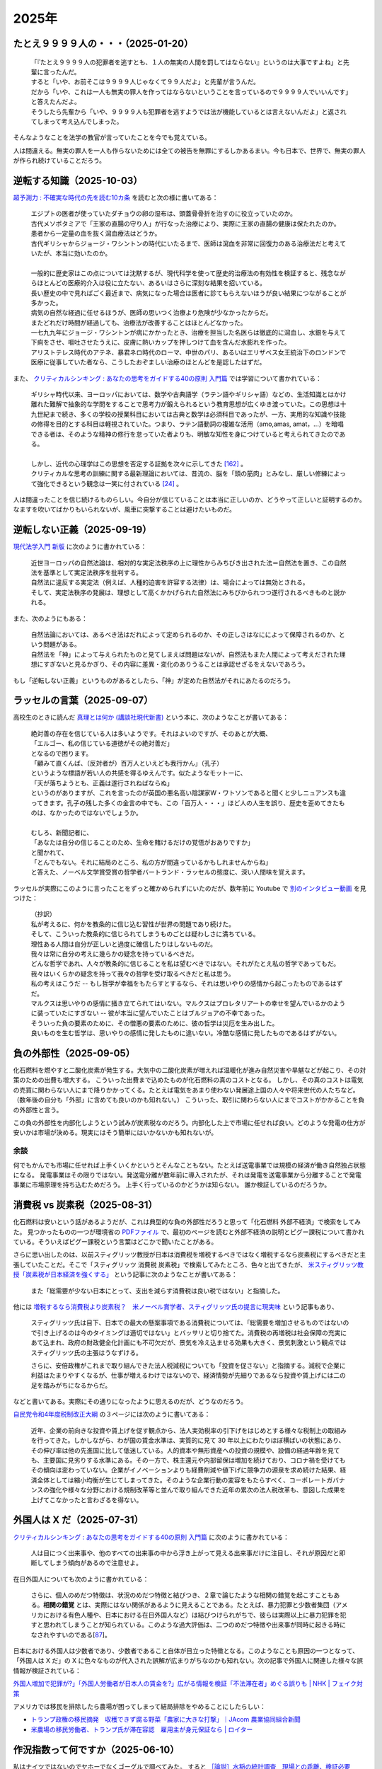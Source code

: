 2025年
=========

たとえ９９９９人の・・・（2025-01-20）
-------------------------------------------

    | 「『たとえ９９９９人の犯罪者を逃すとも、１人の無実の人間を罰してはならない』というのは大事ですよね」と先輩に言ったんだ。
    | すると「いや、お前そこは９９９９人じゃなくて９９人だよ」と先輩が言うんだ。
    | だから「いや、これは一人も無実の罪人を作ってはならないということを言っているので９９９９人でいいんです」と答えたんだよ。
    | そうしたら先輩から「いや、９９９９人も犯罪者を逃すようでは法が機能しているとは言えないんだよ」と返されてしまって考え込んでしまった。


そんなようなことを法学の教官が言っていたことを今でも覚えている。

人は間違える。無実の罪人を一人も作らないためには全ての被告を無罪にするしかあるまい。今も日本で、世界で、無実の罪人が作られ続けていることだろう。

逆転する知識（2025-10-03）
----------------------------------------------------------------

`超予測力 : 不確実な時代の先を読む10カ条 <https://ndlsearch.ndl.go.jp/books/R100000002-I027651060>`_
を読むと次の様に書いてある：

    | エジプトの医者が使っていたダチョウの卵の湿布は、頭蓋骨骨折を治すのに役立っていたのか。
    | 古代メソポタミアで「王家の直腸の守り人」が行なった治療により、実際に王家の直腸の健康は保たれたのか。
    | 患者から一定量の血を抜く瀉血療法はどうか。
    | 古代ギリシャからジョージ・ワシントンの時代にいたるまで、医師は瀉血を非常に回復力のある治療法だと考えていたが、本当に効いたのか。
    | 
    | 一般的に歴史家はこの点については沈黙するが、現代科学を使って歴史的治療法の有効性を検証すると、残念ながらほとんどの医療的介入は役に立たない、あるいはさらに深刻な結果を招いている。
    | 長い歴史の中で見ればごく最近まで、病気になった場合は医者に診てもらえないほうが良い結果につながることが多かった。
    | 病気の自然な経過に任せるほうが、医師の思いつく治療より危険が少なかったからだ。
    | またどれだけ時間が経過しても、治療法が改善することはほとんどなかった。
    | 一七九九年にジョージ・ワシントンが病にかかったとき、治療を担当した名医らは徹底的に瀉血し、水銀を与えて下痢をさせ、嘔吐させたうえに、皮膚に熱いカップを押しつけて血を含んだ水膨れを作った。
    | アリストテレス時代のアテネ、暴君ネロ時代のローマ、中世のパリ、あるいはエリザベス女王統治下のロンドンで医療に従事していた者なら、こうしたおぞましい治療のほとんどを是認したはずだ。

また、 `クリティカルシンキング : あなたの思考をガイドする40の原則 入門篇 <https://ndlsearch.ndl.go.jp/books/R100000002-I000002529043>`_  では学習について書かれている：


    | ギリシャ時代以来、ヨーロッパにおいては、数学や古典語学（ラテン語やギリシャ語）などの、生活知識とはかけ離れた難解で抽象的な学問をすることで思考力が鍛えられるという教育思想が広くゆき渡っていた。この思想は十九世紀まで続き、多くの学校の授業科目においては古典と数学は必須科目であったが、一方、実用的な知識や技能の修得を目的とする科目は軽視されていた。つまり、ラテン語動詞の複雑な活用（amo,amas, amat，...）を暗唱できる者は、そのような精神の修行を怠っていた者よりも、明敏な知性を身につけていると考えられてきたのである。
    | 
    | しかし、近代の心理学はこの思想を否定する証拠を次々に示してきた `[162] <https://www.science.org/doi/abs/10.1126/science.3672116>`_ 。
    | クリティカルな思考の訓練に関する最新理論においては、昔流の、脳を「頭の筋肉」とみなし、厳しい修練によって強化できるという観念は一笑に付されている `[24] <https://psycnet.apa.org/buy/1987-08642-001>`_ 。

人は間違ったことを信じ続けるものらしい。今自分が信じていることは本当に正しいのか、どうやって正しいと証明するのか。なますを吹いてばかりもいられないが、風車に突撃することは避けたいものだ。


逆転しない正義（2025-09-19）
------------------------------------------------------------

`現代法学入門 新版 <https://ndlsearch.ndl.go.jp/books/R100000002-I000001729566>`_
に次のように書かれている：

    | 近世ヨーロッパの自然法論は、相対的な実定法秩序の上に理性からみちびき出された法＝自然法を置き、この自然法を基準として実定法秩序を批判する。
    | 自然法に違反する実定法（例えば、人種的迫害を許容する法律）は、場合によっては無効とされる。
    | そして、実定法秩序の発展は、理想として高くかかげられた自然法にみちびかられつつ遂行されるべきものと説かれる。

また、次のようにもある：

    | 自然法論においては、あるべき法はだれによって定められるのか、その正しさはなにによって保障されるのか、という問題がある。
    | 自然法を「神」によって与えられたものと見てしまえば問題はないが、自然法もまた人間によって考えだされた理想にすぎないと見るかぎり、その内容に差異・変化のありうることは承認せざるをえないであろう。

もし「逆転しない正義」というものがあるとしたら、「神」が定めた自然法がそれにあたるのだろう。


ラッセルの言葉（2025-09-07）
------------------------------------------------------------

高校生のときに読んだ
`真理とは何か (講談社現代新書) <https://ndlsearch.ndl.go.jp/books/R100000002-I000001533985>`_
という本に、次のようなことが書いてある：

    | 絶対善の存在を信じている人は多いようです。それはよいのですが、そのあとが大概、
    | 「エルゴー、私の信じている道徳がその絶対善だ」
    | となるので困ります。
    | 「顧みて直くんば、（反対者が）百万人といえども我行かん」（孔子）
    | というような標語が若い人の共感を得るゆえんです。似たようなモットーに、
    | 「天が落ちようとも、正義は遂行されねばならぬ」
    | というのがありますが、これを言ったのが英国の悪名高い陰謀家W・ワトソンであると聞くと少しニュアンスも違ってきます。孔子の残した多くの金言の中でも、この「百万人・・・」ほど人の人生を誤り、歴史を歪めてきたものは、なかったのではないでしょうか。
    | 
    | むしろ、新聞記者に、
    | 「あなたは自分の信じることのため、生命を賭けるだけの覚悟がおありですか」
    | と聞かれて、
    | 「とんでもない。それに結局のところ、私の方が間違っているかもしれませんからね」
    | と答えた、ノーベル文学賞受賞の哲学者バートランド・ラッセルの態度に、深い人間味を覚えます。

ラッセルが実際にこのように言ったことをずっと確かめられずにいたのだが、数年前に Youtube で `別のインタビュー動画 <https://youtu.be/xL_sMXfzzyA?si=viTWO0HkwXu6jxRh&t=1597>`_ を見つけた：

    | （抄訳）
    | 私が考えるに、何かを教条的に信じ込む習性が世界の問題であり続けた。
    | そして、こういった教条的に信じられてしまうものごとは疑わしさに満ちている。
    | 理性ある人間は自分が正しいと過度に確信したりはしないものだ。
    | 我々は常に自分の考えに幾らかの疑念を持っているべきだ。
    | どんな哲学であれ、人々が教条的に信じることを私は望むべきではない。それがたとえ私の哲学であってもだ。
    | 我々はいくらかの疑念を持って我々の哲学を受け取るべきだと私は思う。
    | 私の考えはこうだ -- もし哲学が幸福をもたらすとするなら、それは思いやりの感情から起こったものであるはずだ。
    | マルクスは思いやりの感情に掻き立てられてはいない。マルクスはプロレタリアートの幸せを望んでいるかのように装っていたにすぎない -- 彼が本当に望んでいたことはブルジョアの不幸であった。
    | そういった負の要素のために、その憎悪の要素のために、彼の哲学は災厄を生み出した。
    | 良いものを生む哲学は、思いやりの感情に発したものに違いない。冷酷な感情に発したものであるはずがない。

負の外部性（2025-09-05）
-------------------------------------------------------------------

化石燃料を燃やすと二酸化炭素が発生する。大気中の二酸化炭素が増えれば温暖化が進み自然災害や旱魃などが起こり、その対策のための出費も増大する。
こういった出費まで込めたものが化石燃料の真のコストとなる。
しかし、その真のコストは電気の売買に関わらない人にまで降りかかってくる。たとえば電気をあまり使わない発展途上国の人々や将来世代の人たちなど。（数年後の自分も「外部」に含めても良いのかも知れない。）
こういった、取引に関わらない人にまでコストがかかることを負の外部性と言う。

この負の外部性を内部化しようという試みが炭素税なのだろう。内部化した上で市場に任せれば良い。どのような発電の仕方が安いかは市場が決める。現実にはそう簡単にはいかないかも知れないが。

余談
~~~~~~~~~~~~~~~~~~~~~~~

何でもかんでも市場に任せれば上手くいくかというとそんなこともない。たとえば送電事業では規模の経済が働き自然独占状態になる。
発電事業はその限りではない。発送電分離が数年前に導入されたが、それは発電を送電事業から分離することで発電事業に市場原理を持ち込むためだろう。
上手く行っているのかどうかは知らない。
誰か検証しているのだろうか。



消費税 vs 炭素税（2025-08-31）
-------------------------------------------------------------------

化石燃料は安いという話があるようだが、これは典型的な負の外部性だろうと思って「化石燃料 外部不経済」で検索をしてみた。
見つかったものの一つが環境省の `PDFファイル <https://www.env.go.jp/earth/report/h13-05/06.pdf>`_ で、最初のページを読むと外部不経済の説明とピグー課税について書かれている。そういえばピグー課税という言葉はどこかで聞いたことがある。

さらに思い出したのは、以前スティグリッツ教授が日本は消費税を増税するべきではなく増税するなら炭素税にするべきだと主張していたことだ。そこで「スティグリッツ 消費税 炭素税」で検索してみたところ、色々と出てきたが、 `米スティグリッツ教授「炭素税が日本経済を強くする」 <https://www.nikkei.com/article/DGXLASDF16H0Y_W7A310C1EE8000/>`_ という記事に次のようなことが書いてある：

    また「総需要が少ない日本にとって、支出を減らす消費税は良い税ではない」と指摘した。

他には
`増税するなら消費税より炭素税？　米ノーベル賞学者、スティグリッツ氏の提言に現実味 <https://www.sankei.com/article/20160409-W2JCGKYFTJLPTM3CWVJS4R3GHQ/>`_
という記事もあり、

    スティグリッツ氏は目下、日本での最大の懸案事項である消費税については、「総需要を増加させるものではないので引き上げるのは今のタイミングは適切ではない」とバッサリと切り捨てた。消費税の再増税は社会保障の充実にあて込まれ、政府の財政健全化計画にも不可欠だが、景気を冷え込ませる効果も大きく、景気刺激という観点ではスティグリッツ氏の主張はうなずける。

    さらに、安倍政権がこれまで取り組んできた法人税減税についても「投資を促さない」と指摘する。減税で企業に利益はたまりやすくなるが、仕事が増えるわけではないので、経済情勢が先細りであるなら投資や賃上げには二の足を踏みがちになるからだ。

などと書いてある。実際にその通りになったように思えるのだが、どうなのだろう。

`自民党令和4年度税制改正大綱 <https://www.jimin.jp/news/policy/202382.html>`_ の３ページには次のように書いてある：

    近年、企業の前向きな投資や賃上げを促す観点から、法人実効税率の引下げをはじめとする様々な税制上の取組みを行ってきた。しかしながら、わが国の賃金水準は、実質的に見て 30 年以上にわたりほぼ横ばいの状態にあり、その伸び率は他の先進国に比して低迷している。人的資本や無形資産への投資の規模や、設備の経過年齢を見ても、主要国に見劣りする水準にある。その一方で、株主還元や内部留保は増加を続けており、コロナ禍を受けてもその傾向は変わっていない。企業がイノベーションよりも経費削減や値下げに競争力の源泉を求め続けた結果、経済全体としては縮小均衡が生じてしまってきた。そのような企業行動の変容をもたらすべく、コーポレートガバナンスの強化や様々な分野における規制改革等と並んで取り組んできた近年の累次の法人税改革も、意図した成果を上げてこなかったと言わざるを得ない。


外国人は X だ（2025-07-31）
----------------------------------------------------------------------

`クリティカルシンキング : あなたの思考をガイドする40の原則 入門篇 <https://ndlsearch.ndl.go.jp/books/R100000002-I000002529043>`_ に次のように書かれている：

    人は目につく出来事や、他のすべての出来事の中から浮き上がって見える出来事だけに注目し、それが原因だと即断してしまう傾向があるので注意せよ。

在日外国人についても次のように書かれている：

    さらに、個人のめだつ特徴は、状況のめだつ特徴と結びつき、２章で論じたような相関の錯覚を起こすこともある。**相関の錯覚** とは、実際にはない関係があるように見えることである。たとえば、暴力犯罪と少数者集団（アメリカにおける有色人種や、日本における在日外国人など）は結びつけられがちで、彼らは実際以上に暴力犯罪を犯すと思われてしまうことが知られている。このような過大評価は、二つのめだつ特徴や出来事が同時に起きる時になされやすいのである[`87 <https://psycnet.apa.org/buy/1985-17342-001>`_]。

日本における外国人は少数者であり、少数者であること自体が目立った特徴となる。このようなことも原因の一つとなって、「外国人は X だ」の X に色々なものが代入された誤解が広まりがちなのかも知れない。次の記事で外国人に関連した様々な誤情報が検証されている：

`外国人増加で犯罪が?」「外国人労働者が日本人の賃金を?」広がる情報を検証「不法滞在者」めぐる誤りも | NHK | フェイク対策 <https://www3.nhk.or.jp/news/html/20250716/k10014864391000.html>`_

アメリカでは移民を排除したら農場が困ってしまって結局排除をやめることにしたらしい：

- `トランプ政権の移民摘発　収穫できず腐る野菜「農家に大きな打撃」｜JAcom 農業協同組合新聞 <https://www.jacom.or.jp/nousei/news/2025/07/250708-83062.php>`_
- `米農場の移民労働者、トランプ氏が滞在容認　雇用主が身元保証なら | ロイター <https://jp.reuters.com/world/us/27ERNHNTYBNQTEJFU6A23G4MVE-2025-07-04/>`_


作況指数って何ですか（2025-06-10）
----------------------------------------------------------------------

私はナイツではないのでヤホーでなくゴーグルで調べてみた。
すると `［論説］水稲の統計調査　現場との乖離、検証必要 (2025年5月26日) <https://www.agrinews.co.jp/opinion/index/308380>`_ という記事が見つかった。

    精米段階での歩留まりも課題だ。直近２年は猛暑により白未熟粒や胴割れ米が増えた。歩留まり率は通常９１％といわれるが、２３年産は８８％に下振れした卸もあり、単純計算すれば米の流通量はそれだけで２１万トン減少する。精米段階での目減りは、気候変動が常態化する中で、今後も増える。需給見通しや生産計画を立てる上で、こうした歩留まり率も考慮する必要がある。

などと書いてある。地球温暖化怖い。


マクロ経済的量子トンネリング（2025-05-24）
---------------------------------------------------------------

`マクロ経済的量子トンネリング <https://himaginary.hatenablog.com/entry/20150227/macroeconomic_quantum_tunneling>`_ 
という記事を思い出した。

`「消費増税先送り歓迎」 サマーズ元米財務長官 - 日本経済新聞 <https://www.nikkei.com/article/DGXLASGM15H0A_V11C14A1NNE000/>`_
という１０年以上前の記事も思い出した。

震災に克つ経済（2025-03-11）
-------------------------------------------------------

しばらく前に `震災に克つ経済 : 積極財政が日本を救う <https://ndlsearch.ndl.go.jp/books/R100000002-I000011281143>`_  という本を買ったが積読状態だった。2011年9月の出版らしい。

本の帯を見ると

    財政再建「大蔵省見解」原案者が緊急提言

と書いてある。大蔵省出身で衆議院議員を務めたこともある方らしい。
目次第3章には

     第三章 日本の財政は本当に崩壊寸前か？
        * I 財政再建に関する大蔵省見解（1980年）
        * II 国の借金は政府発表の半分以下である

などと載っている。

「はじめに」を読むと、次のようなことが書いてあって驚いた：

    まずメガバンクを中心とした主要銀行には、法人税（国税）を是非納めていただきたい。たとえ過去の不良債権処理に伴う繰越欠損金があるとはいえ、日本を代表する主要大手銀行が最近の十数年に1円の法人税も国へ納入していないとは、一体どういうことか。しかもその間には銀行は低利預金のおかげで利益を出し、莫大な内部留保を蓄積しているのである（第五章参照）。

今では払っているのだろうか。


経常収支のことを ChatGPT に聞いてみた（2025-02-16）
-------------------------------------------------------------------

(2025-02-16 14:30 訳を修正)

`クルーグマン マクロ経済学 <https://www.amazon.co.jp/クルーグマンマクロ経済学-ポール・クルーグマン/dp/4492313974>`_ の第19章をパラパラめくっていたらアメリカの経常収支（勘定）について書かれていた。
それによると2004年のアメリカの財・サービス収支は6,180億ドル(GDPの5.3%)の赤字で経常収支はそれを上回る6,680億ドルの赤字だったとのこと。
この赤字は資産を輸出することによる金融収支の黒字で相殺されるという。

資産を海外に売ってしまって大丈夫なのだろうか。そこで ChatGPT に "What is the relation of the current accounts and the investments of a nation?" (経常収支と投資の関係は？)と聞いてみた。回答を一部抜粋すると、


    Investments in a country are often financed by capital inflows. These inflows can compensate for a current account deficit, which means that a nation can have a deficit in its current account while still maintaining strong economic growth and investment levels, as long as it attracts sufficient foreign investment.

    一国における投資はしばしば資本流入によって賄われる。これらの流入は経常収支の赤字を埋め合わせる。十分な海外からの投資を引き付ける限り、こういった埋め合わせは、国は経常収支の赤字を抱えるが同時に強い経済成長と投資水準を維持することも意味する。

確かに、借金しても（投資を受け入れても）儲けを増やして（経済を成長させて）いる限りは帳尻は合いそうではある。

ちなみに `日本経済はなぜ浮上しないのか <https://www.amazon.co.jp/日本経済はなぜ浮上しないのか-アベノミクス第2ステージへの論点-片岡-剛士/dp/4344026756>`_ には以下のように書かれている。

    経常赤字も貿易赤字も「日本の稼ぐ力」の減退を表してはいません。そしてこういった「貿易赤字亡国論」は経済学者やエコノミストの間では定番の「ネタ」であり、国際経済をめぐる誤解の代表格でもあるのです。

黒字は良くて赤字は悪いという素朴な考え方は間違っているのだろう。

`外資の24年対中投資、3年で99%減　中国離れ止まらず <https://www.nikkei.com/article/DGXZQOGM12BUT0S5A210C2000000/>`_
とのことでなかなか大変そうだ。


空耳アワー (2025-01-30)
--------------------------------------

Predawn の `Sigh <https://www.uta-net.com/song/216853/>`_ を聞いていたら「ハゲちゃった」と歌うので驚いた。



ネット・バイオレンス（2025-01-20）
----------------------------------------------------------

自殺で亡くなった野沢尚さんが生前に脚本を手がけた `ドラマ <https://www2.nhk.or.jp/archives/movies/?id=D0009040354_00000>`_ を思い出した。
もう四半世紀が経った。

